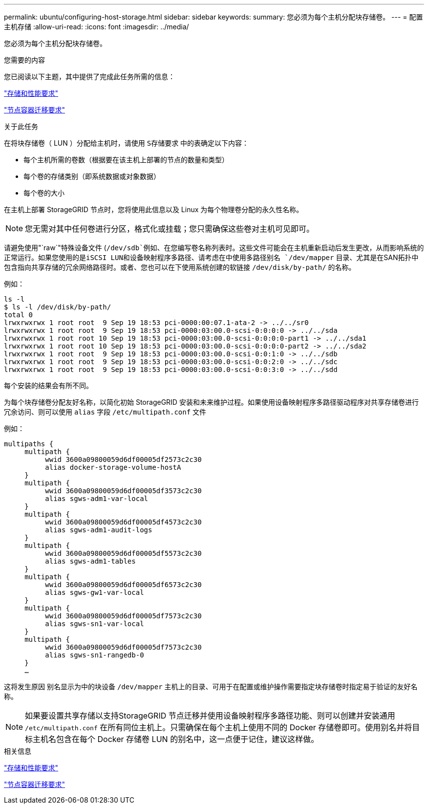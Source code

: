 ---
permalink: ubuntu/configuring-host-storage.html 
sidebar: sidebar 
keywords:  
summary: 您必须为每个主机分配块存储卷。 
---
= 配置主机存储
:allow-uri-read: 
:icons: font
:imagesdir: ../media/


[role="lead"]
您必须为每个主机分配块存储卷。

.您需要的内容
您已阅读以下主题，其中提供了完成此任务所需的信息：

link:storage-and-performance-requirements.html["存储和性能要求"]

link:node-container-migration-requirements.html["节点容器迁移要求"]

.关于此任务
在将块存储卷（ LUN ）分配给主机时，请使用 `S存储要求` 中的表确定以下内容：

* 每个主机所需的卷数（根据要在该主机上部署的节点的数量和类型）
* 每个卷的存储类别（即系统数据或对象数据）
* 每个卷的大小


在主机上部署 StorageGRID 节点时，您将使用此信息以及 Linux 为每个物理卷分配的永久性名称。


NOTE: 您无需对其中任何卷进行分区，格式化或挂载；您只需确保这些卷对主机可见即可。

请避免使用"`raw`"特殊设备文件 (`/dev/sdb`例如、在您编写卷名称列表时。这些文件可能会在主机重新启动后发生更改，从而影响系统的正常运行。如果您使用的是iSCSI LUN和设备映射程序多路径、请考虑在中使用多路径别名 `/dev/mapper` 目录、尤其是在SAN拓扑中包含指向共享存储的冗余网络路径时。或者、您也可以在下使用系统创建的软链接 `/dev/disk/by-path/` 的名称。

例如：

[listing]
----
ls -l
$ ls -l /dev/disk/by-path/
total 0
lrwxrwxrwx 1 root root  9 Sep 19 18:53 pci-0000:00:07.1-ata-2 -> ../../sr0
lrwxrwxrwx 1 root root  9 Sep 19 18:53 pci-0000:03:00.0-scsi-0:0:0:0 -> ../../sda
lrwxrwxrwx 1 root root 10 Sep 19 18:53 pci-0000:03:00.0-scsi-0:0:0:0-part1 -> ../../sda1
lrwxrwxrwx 1 root root 10 Sep 19 18:53 pci-0000:03:00.0-scsi-0:0:0:0-part2 -> ../../sda2
lrwxrwxrwx 1 root root  9 Sep 19 18:53 pci-0000:03:00.0-scsi-0:0:1:0 -> ../../sdb
lrwxrwxrwx 1 root root  9 Sep 19 18:53 pci-0000:03:00.0-scsi-0:0:2:0 -> ../../sdc
lrwxrwxrwx 1 root root  9 Sep 19 18:53 pci-0000:03:00.0-scsi-0:0:3:0 -> ../../sdd
----
每个安装的结果会有所不同。

为每个块存储卷分配友好名称，以简化初始 StorageGRID 安装和未来维护过程。如果使用设备映射程序多路径驱动程序对共享存储卷进行冗余访问、则可以使用 `alias` 字段 `/etc/multipath.conf` 文件

例如：

[listing]
----
multipaths {
     multipath {
          wwid 3600a09800059d6df00005df2573c2c30
          alias docker-storage-volume-hostA
     }
     multipath {
          wwid 3600a09800059d6df00005df3573c2c30
          alias sgws-adm1-var-local
     }
     multipath {
          wwid 3600a09800059d6df00005df4573c2c30
          alias sgws-adm1-audit-logs
     }
     multipath {
          wwid 3600a09800059d6df00005df5573c2c30
          alias sgws-adm1-tables
     }
     multipath {
          wwid 3600a09800059d6df00005df6573c2c30
          alias sgws-gw1-var-local
     }
     multipath {
          wwid 3600a09800059d6df00005df7573c2c30
          alias sgws-sn1-var-local
     }
     multipath {
          wwid 3600a09800059d6df00005df7573c2c30
          alias sgws-sn1-rangedb-0
     }
     …
----
这将发生原因 别名显示为中的块设备 `/dev/mapper` 主机上的目录、可用于在配置或维护操作需要指定块存储卷时指定易于验证的友好名称。


NOTE: 如果要设置共享存储以支持StorageGRID 节点迁移并使用设备映射程序多路径功能、则可以创建并安装通用 `/etc/multipath.conf` 在所有同位主机上。只需确保在每个主机上使用不同的 Docker 存储卷即可。使用别名并将目标主机名包含在每个 Docker 存储卷 LUN 的别名中，这一点便于记住，建议这样做。

.相关信息
link:storage-and-performance-requirements.html["存储和性能要求"]

link:node-container-migration-requirements.html["节点容器迁移要求"]
